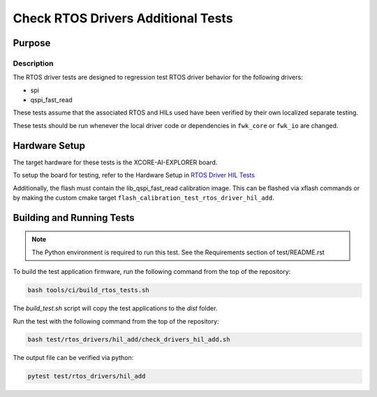 ###################################
Check RTOS Drivers Additional Tests
###################################

*******
Purpose
*******

Description
===========

The RTOS driver tests are designed to regression test RTOS driver behavior for the following drivers:

- spi
- qspi_fast_read

These tests assume that the associated RTOS and HILs used have been verified by their own localized separate testing.

These tests should be run whenever the local driver code or dependencies in ``fwk_core`` or ``fwk_io`` are changed.

**************
Hardware Setup
**************

The target hardware for these tests is the XCORE-AI-EXPLORER board.

To setup the board for testing, refer to the Hardware Setup in `RTOS Driver HIL Tests <https://github.com/xmos/fwk_rtos/blob/develop/test/rtos_drivers/hil/README.rst>`_

Additionally, the flash must contain the lib_qspi_fast_read calibration image.  This can be flashed via xflash commands or by making the custom cmake target ``flash_calibration_test_rtos_driver_hil_add``.

**************************
Building and Running Tests
**************************

.. note::

    The Python environment is required to run this test.  See the Requirements section of test/README.rst

To build the test application firmware, run the following command from the top of the repository: 

.. code-block:: console

    bash tools/ci/build_rtos_tests.sh

The `build_test.sh` script will copy the test applications to the `dist` folder.

Run the test with the following command from the top of the repository:

.. code-block:: console

    bash test/rtos_drivers/hil_add/check_drivers_hil_add.sh


The output file can be verified via python:

.. code-block:: console

    pytest test/rtos_drivers/hil_add

